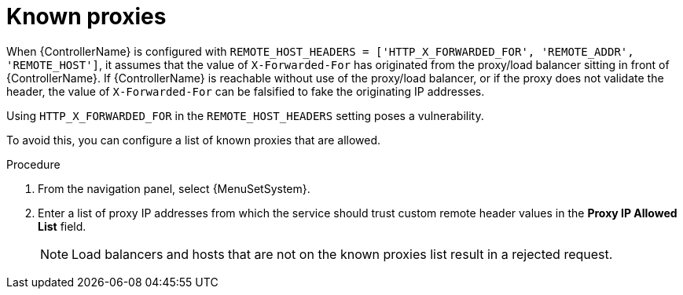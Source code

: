 :_mod-docs-content-type: CONCEPT

[id="con-known-proxies_{context}"]

= Known proxies

[role="_abstract"]

When {ControllerName} is configured with `REMOTE_HOST_HEADERS = ['HTTP_X_FORWARDED_FOR', 'REMOTE_ADDR', 'REMOTE_HOST']`, it assumes that the value of `X-Forwarded-For` has originated from the proxy/load balancer sitting in front of {ControllerName}.
If {ControllerName} is reachable without use of the proxy/load balancer, or if the proxy does not validate the header, the value of `X-Forwarded-For` can be falsified to fake the originating IP addresses.

Using `HTTP_X_FORWARDED_FOR` in the `REMOTE_HOST_HEADERS` setting poses a vulnerability.

To avoid this, you can configure a list of known proxies that are allowed.

.Procedure
. From the navigation panel, select {MenuSetSystem}.
. Enter a list of proxy IP addresses from which the service should trust custom remote header values in the *Proxy IP Allowed List* field.
+
[NOTE]
====
Load balancers and hosts that are not on the known proxies list result in a rejected request.
====

//.Example vulnerabilities:
//
//* The host config key for a job template
//* The hostname or ansible_(ssh_)host of a host in the job template's linked inventory
//* The URL of the job template's provisioning callback
